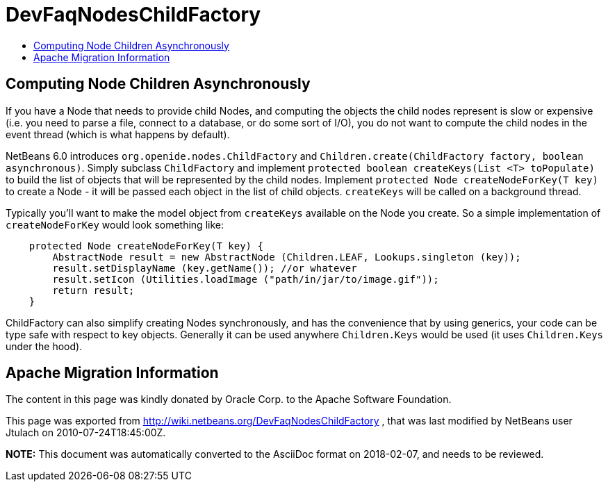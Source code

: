 // 
//     Licensed to the Apache Software Foundation (ASF) under one
//     or more contributor license agreements.  See the NOTICE file
//     distributed with this work for additional information
//     regarding copyright ownership.  The ASF licenses this file
//     to you under the Apache License, Version 2.0 (the
//     "License"); you may not use this file except in compliance
//     with the License.  You may obtain a copy of the License at
// 
//       http://www.apache.org/licenses/LICENSE-2.0
// 
//     Unless required by applicable law or agreed to in writing,
//     software distributed under the License is distributed on an
//     "AS IS" BASIS, WITHOUT WARRANTIES OR CONDITIONS OF ANY
//     KIND, either express or implied.  See the License for the
//     specific language governing permissions and limitations
//     under the License.
//

= DevFaqNodesChildFactory
:jbake-type: wiki
:jbake-tags: wiki, devfaq, needsreview
:jbake-status: published
:keywords: Apache NetBeans wiki DevFaqNodesChildFactory
:description: Apache NetBeans wiki DevFaqNodesChildFactory
:toc: left
:toc-title:
:syntax: true

== Computing Node Children Asynchronously

If you have a Node that needs to provide child Nodes, and computing the objects the child nodes represent is slow or expensive (i.e. you need to parse a file, connect to a database, or do some sort of I/O), you do not want to compute the child nodes in the event thread (which is what happens by default).

NetBeans 6.0 introduces `org.openide.nodes.ChildFactory` and `Children.create(ChildFactory factory, boolean asynchronous)`.  Simply subclass `ChildFactory` and implement `protected boolean createKeys(List <T> toPopulate)` to build the list of objects that will be represented by the child nodes.  Implement `protected Node createNodeForKey(T key)` to create a Node - it will be passed each object in the list of child objects.  `createKeys` will be called on a background thread.

Typically you'll want to make the model object from `createKeys` available on the Node you create.  So a simple implementation of `createNodeForKey` would look something like:

[source,java]
----

    protected Node createNodeForKey(T key) {
        AbstractNode result = new AbstractNode (Children.LEAF, Lookups.singleton (key));
        result.setDisplayName (key.getName()); //or whatever
        result.setIcon (Utilities.loadImage ("path/in/jar/to/image.gif"));
        return result;
    }

----

ChildFactory can also simplify creating Nodes synchronously, and has the convenience that by using generics, your code can be type safe with respect to key objects.  Generally it can be used anywhere `Children.Keys` would be used (it uses `Children.Keys` under the hood).

== Apache Migration Information

The content in this page was kindly donated by Oracle Corp. to the
Apache Software Foundation.

This page was exported from link:http://wiki.netbeans.org/DevFaqNodesChildFactory[http://wiki.netbeans.org/DevFaqNodesChildFactory] , 
that was last modified by NetBeans user Jtulach 
on 2010-07-24T18:45:00Z.


*NOTE:* This document was automatically converted to the AsciiDoc format on 2018-02-07, and needs to be reviewed.
